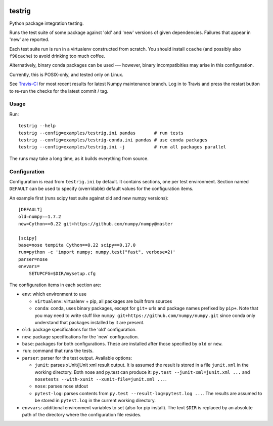 .. image:: https://travis-ci.org/pv/testrig.png?branch=master
   :target: https://travis-ci.org/pv/testrig

=======
testrig
=======

Python package integration testing.

Runs the test suite of some package against 'old' and 'new' versions
of given dependencies. Failures that appear in 'new' are reported.

Each test suite run is run in a virtualenv constructed from scratch.
You should install ``ccache`` (and possibly also ``f90cache``) to
avoid drinking too much coffee.

Alternatively, binary conda packages can be used --- however, binary
incompatibities may arise in this configuration.

Currently, this is POSIX-only, and tested only on Linux.

See `Travis-CI <https://travis-ci.org/pv/testrig/>`__ for most recent results
for latest Numpy maintenance branch.  Log in to Travis and press the restart
button to re-run the checks for the latest commit / tag.

Usage
-----

Run::

    testrig --help
    testrig --config=examples/testrig.ini pandas       # run tests
    testrig --config=examples/testrig-conda.ini pandas # use conda packages
    testrig --config=examples/testrig.ini -j           # run all packages parallel

The runs may take a long time, as it builds everything from source.

Configuration
-------------

Configuration is read from ``testrig.ini`` by default.  It contains
sections, one per test environment.  Section named ``DEFAULT`` can be
used to specify (overridable) default values for the configuration
items.

An example first (runs scipy test suite against old and new numpy
versions)::

  [DEFAULT]
  old=numpy==1.7.2
  new=Cython==0.22 git+https://github.com/numpy/numpy@master

  [scipy]
  base=nose tempita Cython==0.22 scipy==0.17.0
  run=python -c 'import numpy; numpy.test("fast", verbose=2)'
  parser=nose
  envvars=
      SETUPCFG=$DIR/mysetup.cfg

The configuration items in each section are:

* ``env``: which environment to use

  - ``virtualenv``: virtualenv + pip, all packages are built from sources
  - ``conda``: conda, uses binary packages, except for ``git+`` urls
    and package names prefixed by ``pip+``.
    Note that you may need to write stuff like
    ``numpy git+https://github.com/numpy/numpy.git`` since conda only
    understand that packages installed by it are present.

* ``old``: package specifications for the 'old' configuration.
* ``new``: package specifications for the 'new' configuration.
* ``base``: packages for both configurations. These are installed
  after those specified by ``old`` or ``new``.
* ``run``: command that runs the tests.
* ``parser``: parser for the test output. Available options:

  - ``junit``: parses xUnit/jUnit xml result output. It is assumed the
    result is stored in a file ``junit.xml`` in the working directory.
    Both nose and py.test can produce it: ``py.test --junit-xml=junit.xml ...`` and
    ``nosetests --with-xunit --xunit-file=junit.xml ...``.
  - ``nose``: parses nose stdout
  - ``pytest-log``: parses contents from ``py.test --result-log=pytest.log ...``.
    The results are assumed to be stored in ``pytest.log`` in the current
    working directory.
* ``envvars``: additional environment variables to set (also for pip install).
  The text ``$DIR`` is replaced by an absolute path of the directory where the
  configuration file resides.
